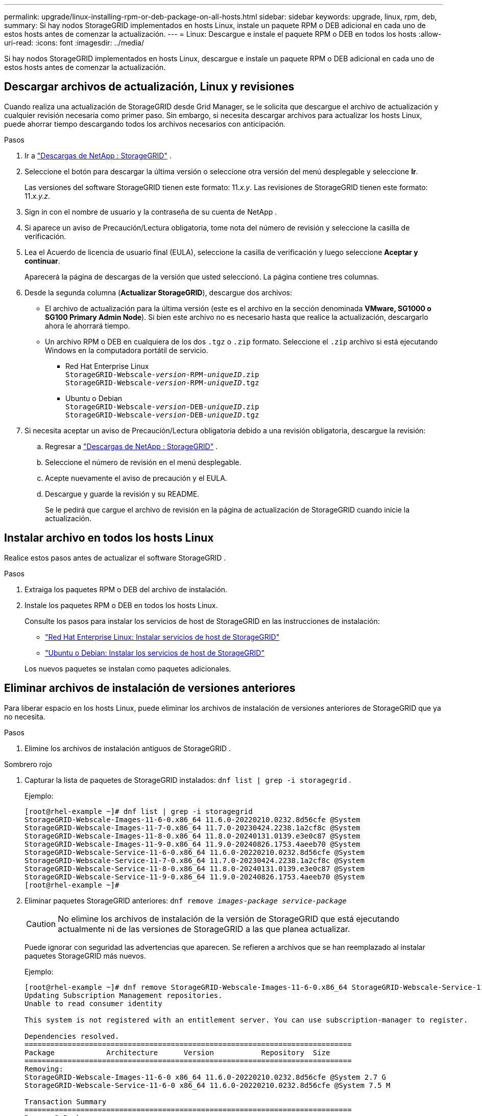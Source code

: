 ---
permalink: upgrade/linux-installing-rpm-or-deb-package-on-all-hosts.html 
sidebar: sidebar 
keywords: upgrade, linux, rpm, deb, 
summary: Si hay nodos StorageGRID implementados en hosts Linux, instale un paquete RPM o DEB adicional en cada uno de estos hosts antes de comenzar la actualización. 
---
= Linux: Descargue e instale el paquete RPM o DEB en todos los hosts
:allow-uri-read: 
:icons: font
:imagesdir: ../media/


[role="lead"]
Si hay nodos StorageGRID implementados en hosts Linux, descargue e instale un paquete RPM o DEB adicional en cada uno de estos hosts antes de comenzar la actualización.



== Descargar archivos de actualización, Linux y revisiones

Cuando realiza una actualización de StorageGRID desde Grid Manager, se le solicita que descargue el archivo de actualización y cualquier revisión necesaria como primer paso.  Sin embargo, si necesita descargar archivos para actualizar los hosts Linux, puede ahorrar tiempo descargando todos los archivos necesarios con anticipación.

.Pasos
. Ir a https://mysupport.netapp.com/site/products/all/details/storagegrid/downloads-tab["Descargas de NetApp : StorageGRID"^] .
. Seleccione el botón para descargar la última versión o seleccione otra versión del menú desplegable y seleccione *Ir*.
+
Las versiones del software StorageGRID tienen este formato: 11._x.y_.  Las revisiones de StorageGRID tienen este formato: 11._x.y.z_.

. Sign in con el nombre de usuario y la contraseña de su cuenta de NetApp .
. Si aparece un aviso de Precaución/Lectura obligatoria, tome nota del número de revisión y seleccione la casilla de verificación.
. Lea el Acuerdo de licencia de usuario final (EULA), seleccione la casilla de verificación y luego seleccione *Aceptar y continuar*.
+
Aparecerá la página de descargas de la versión que usted seleccionó.  La página contiene tres columnas.

. Desde la segunda columna (*Actualizar StorageGRID*), descargue dos archivos:
+
** El archivo de actualización para la última versión (este es el archivo en la sección denominada *VMware, SG1000 o SG100 Primary Admin Node*).  Si bien este archivo no es necesario hasta que realice la actualización, descargarlo ahora le ahorrará tiempo.
** Un archivo RPM o DEB en cualquiera de los dos `.tgz` o `.zip` formato.  Seleccione el `.zip` archivo si está ejecutando Windows en la computadora portátil de servicio.
+
*** Red Hat Enterprise Linux +
`StorageGRID-Webscale-_version_-RPM-_uniqueID_.zip` +
`StorageGRID-Webscale-_version_-RPM-_uniqueID_.tgz`
*** Ubuntu o Debian +
`StorageGRID-Webscale-_version_-DEB-_uniqueID_.zip` +
`StorageGRID-Webscale-_version_-DEB-_uniqueID_.tgz`




. Si necesita aceptar un aviso de Precaución/Lectura obligatoria debido a una revisión obligatoria, descargue la revisión:
+
.. Regresar a https://mysupport.netapp.com/site/products/all/details/storagegrid/downloads-tab["Descargas de NetApp : StorageGRID"^] .
.. Seleccione el número de revisión en el menú desplegable.
.. Acepte nuevamente el aviso de precaución y el EULA.
.. Descargue y guarde la revisión y su README.
+
Se le pedirá que cargue el archivo de revisión en la página de actualización de StorageGRID cuando inicie la actualización.







== Instalar archivo en todos los hosts Linux

Realice estos pasos antes de actualizar el software StorageGRID .

.Pasos
. Extraiga los paquetes RPM o DEB del archivo de instalación.
. Instale los paquetes RPM o DEB en todos los hosts Linux.
+
Consulte los pasos para instalar los servicios de host de StorageGRID en las instrucciones de instalación:

+
** link:../rhel/installing-storagegrid-webscale-host-service.html["Red Hat Enterprise Linux: Instalar servicios de host de StorageGRID"]
** link:../ubuntu/installing-storagegrid-webscale-host-services.html["Ubuntu o Debian: Instalar los servicios de host de StorageGRID"]


+
Los nuevos paquetes se instalan como paquetes adicionales.





== Eliminar archivos de instalación de versiones anteriores

Para liberar espacio en los hosts Linux, puede eliminar los archivos de instalación de versiones anteriores de StorageGRID que ya no necesita.

.Pasos
. Elimine los archivos de instalación antiguos de StorageGRID .


[role="tabbed-block"]
====
.Sombrero rojo
--
. Capturar la lista de paquetes de StorageGRID instalados: `dnf list | grep -i storagegrid` .
+
Ejemplo:

+
[listing]
----
[root@rhel-example ~]# dnf list | grep -i storagegrid
StorageGRID-Webscale-Images-11-6-0.x86_64 11.6.0-20220210.0232.8d56cfe @System
StorageGRID-Webscale-Images-11-7-0.x86_64 11.7.0-20230424.2238.1a2cf8c @System
StorageGRID-Webscale-Images-11-8-0.x86_64 11.8.0-20240131.0139.e3e0c87 @System
StorageGRID-Webscale-Images-11-9-0.x86_64 11.9.0-20240826.1753.4aeeb70 @System
StorageGRID-Webscale-Service-11-6-0.x86_64 11.6.0-20220210.0232.8d56cfe @System
StorageGRID-Webscale-Service-11-7-0.x86_64 11.7.0-20230424.2238.1a2cf8c @System
StorageGRID-Webscale-Service-11-8-0.x86_64 11.8.0-20240131.0139.e3e0c87 @System
StorageGRID-Webscale-Service-11-9-0.x86_64 11.9.0-20240826.1753.4aeeb70 @System
[root@rhel-example ~]#
----
. Eliminar paquetes StorageGRID anteriores: `dnf remove _images-package_ _service-package_`
+

CAUTION: No elimine los archivos de instalación de la versión de StorageGRID que está ejecutando actualmente ni de las versiones de StorageGRID a las que planea actualizar.

+
Puede ignorar con seguridad las advertencias que aparecen.  Se refieren a archivos que se han reemplazado al instalar paquetes StorageGRID más nuevos.

+
Ejemplo:

+
[listing]
----
[root@rhel-example ~]# dnf remove StorageGRID-Webscale-Images-11-6-0.x86_64 StorageGRID-Webscale-Service-11-6-0.x86_64
Updating Subscription Management repositories.
Unable to read consumer identity

This system is not registered with an entitlement server. You can use subscription-manager to register.

Dependencies resolved.
============================================================================
Package            Architecture      Version           Repository  Size
============================================================================
Removing:
StorageGRID-Webscale-Images-11-6-0 x86_64 11.6.0-20220210.0232.8d56cfe @System 2.7 G
StorageGRID-Webscale-Service-11-6-0 x86_64 11.6.0-20220210.0232.8d56cfe @System 7.5 M

Transaction Summary
============================================================================
Remove 2 Packages

Freed space: 2.8 G
Is this ok [y/N]: y
Running transaction check
Transaction check succeeded.
Running transaction test
Transaction test succeeded.
Running transaction
  Preparing: 1/1
  Running scriptlet: StorageGRID-Webscale-Service-11-6-0-11.6.0-20220210.0232.8d56cfe.x86_64  1/2
  Erasing: StorageGRID-Webscale-Service-11-6-0-11.6.0-20220210.0232.8d56cfe.x86_64  1/2
warning: file /usr/lib64/python2.7/site-packages/netapp/storagegrid/vendor/latest/netaddr/strategy/ipv6.pyc: remove failed: No such file or directory
warning: file /usr/lib64/python2.7/site-packages/netapp/storagegrid/vendor/latest/netaddr/strategy/ipv4.pyc: remove failed: No such file or directory
warning: file /usr/lib64/python2.7/site-packages/netapp/storagegrid/vendor/latest/netaddr/strategy/eui64.pyc: remove failed: No such file or directory
warning: file /usr/lib64/python2.7/site-packages/netapp/storagegrid/vendor/latest/netaddr/strategy/eui48.pyc: remove failed: No such file or directory
warning: file /usr/lib64/python2.7/site-packages/netapp/storagegrid/vendor/latest/netaddr/strategy/__init__.pyc: remove failed: No such file or directory
warning: file /usr/lib64/python2.7/site-packages/netapp/storagegrid/vendor/latest/netaddr/ip/sets.pyc: remove failed: No such file or directory
warning: file /usr/lib64/python2.7/site-packages/netapp/storagegrid/vendor/latest/netaddr/ip/rfc1924.pyc: remove failed: No such file or directory
warning: file /usr/lib64/python2.7/site-packages/netapp/storagegrid/vendor/latest/netaddr/ip/nmap.pyc: remove failed: No such file or directory
warning: file /usr/lib64/python2.7/site-packages/netapp/storagegrid/vendor/latest/netaddr/ip/iana.pyc: remove failed: No such file or directory
warning: file /usr/lib64/python2.7/site-packages/netapp/storagegrid/vendor/latest/netaddr/ip/glob.pyc: remove failed: No such file or directory
warning: file /usr/lib64/python2.7/site-packages/netapp/storagegrid/vendor/latest/netaddr/ip/__init__.pyc: remove failed: No such file or directory
warning: file /usr/lib64/python2.7/site-packages/netapp/storagegrid/vendor/latest/netaddr/fbsocket.pyc: remove failed: No such file or directory
warning: file /usr/lib64/python2.7/site-packages/netapp/storagegrid/vendor/latest/netaddr/eui/ieee.pyc: remove failed: No such file or directory
warning: file /usr/lib64/python2.7/site-packages/netapp/storagegrid/vendor/latest/netaddr/eui/__init__.pyc: remove failed: No such file or directory
warning: file /usr/lib64/python2.7/site-packages/netapp/storagegrid/vendor/latest/netaddr/core.pyc: remove failed: No such file or directory
warning: file /usr/lib64/python2.7/site-packages/netapp/storagegrid/vendor/latest/netaddr/contrib/subnet_splitter.pyc: remove failed: No such file or directory
warning: file /usr/lib64/python2.7/site-packages/netapp/storagegrid/vendor/latest/netaddr/contrib/__init__.pyc: remove failed: No such file or directory
warning: file /usr/lib64/python2.7/site-packages/netapp/storagegrid/vendor/latest/netaddr/compat.pyc: remove failed: No such file or directory
warning: file /usr/lib64/python2.7/site-packages/netapp/storagegrid/vendor/latest/netaddr/__init__.pyc: remove failed: No such file or directory

  Erasing: StorageGRID-Webscale-Images-11-6-0-11.6.0-20220210.0232.8d56cfe.x86_64   2/2
  Verifying: StorageGRID-Webscale-Images-11-6-0-11.6.0-20220210.0232.8d56cfe.x86_64  1/2
  Verifying: StorageGRID-Webscale-Service-11-6-0-11.6.0-20220210.0232.8d56cfe.x86_64  2/2
Installed products updated.

Removed:
  StorageGRID-Webscale-Images-11-6-0-11.6.0-20220210.0232.8d56cfe.x86_64
  StorageGRID-Webscale-Service-11-6-0-11.6.0-20220210.0232.8d56cfe.x86_64

Complete!
[root@rhel-example ~]#
----


--
.Ubuntu y Debian
--
. Capturar la lista de paquetes de StorageGRID instalados: `dpkg -l | grep storagegrid`
+
Ejemplo:

+
[listing]
----
root@debian-example:~# dpkg -l | grep storagegrid
ii  storagegrid-webscale-images-11-6-0  11.6.0-20220210.0232.8d56cfe amd64 StorageGRID Webscale docker images for 11.6.0
ii  storagegrid-webscale-images-11-7-0  11.7.0-20230424.2238.1a2cf8c.dev-signed amd64 StorageGRID Webscale docker images for 11.7.0
ii  storagegrid-webscale-images-11-8-0  11.8.0-20240131.0139.e3e0c87 amd64 StorageGRID Webscale docker images for 11.8.0
ii  storagegrid-webscale-images-11-9-0  11.9.0-20240826.1753.4aeeb70 amd64 StorageGRID Webscale docker images for 11.9.0
ii  storagegrid-webscale-service-11-6-0 11.6.0-20220210.0232.8d56cfe amd64 StorageGRID Webscale host services for 11.6.0
ii  storagegrid-webscale-service-11-7-0 11.7.0-20230424.2238.1a2cf8c amd64 StorageGRID Webscale host services for 11.7.0
ii  storagegrid-webscale-service-11-8-0 11.8.0-20240131.0139.e3e0c87 amd64 StorageGRID Webscale host services for 11.8.0
ii  storagegrid-webscale-service-11-9-0 11.9.0-20240826.1753.4aeeb70 amd64 StorageGRID Webscale host services for 11.9.0
root@debian-example:~#
----
. Eliminar paquetes StorageGRID anteriores: `dpkg -r _images-package_ _service-package_`
+

CAUTION: No elimine los archivos de instalación de la versión de StorageGRID que está ejecutando actualmente ni de las versiones de StorageGRID a las que planea actualizar.

+
Ejemplo:

+
[listing]
----
root@debian-example:~# dpkg -r storagegrid-webscale-service-11-6-0 storagegrid-webscale-images-11-6-0
(Reading database ... 38190 files and directories currently installed.)
Removing storagegrid-webscale-service-11-6-0 (11.6.0-20220210.0232.8d56cfe) ...
locale: Cannot set LC_CTYPE to default locale: No such file or directory
locale: Cannot set LC_MESSAGES to default locale: No such file or directory
locale: Cannot set LC_ALL to default locale: No such file or directory
dpkg: warning: while removing storagegrid-webscale-service-11-6-0, directory '/usr/lib/python2.7/dist-packages/netapp/storagegrid/vendor/latest' not empty so not removed
Removing storagegrid-webscale-images-11-6-0 (11.6.0-20220210.0232.8d56cfe) ...
root@debian-example:~#
----


--
====
. Eliminar imágenes de contenedores StorageGRID .


[role="tabbed-block"]
====
.Docker
--
. Capturar la lista de imágenes de contenedores instaladas: `docker images`
+
Ejemplo:

+
[listing]
----
[root@docker-example ~]# docker images
REPOSITORY           TAG            IMAGE ID       CREATED         SIZE
storagegrid-11.9.0   Admin_Node     610f2595bcb4   2 days ago      2.77GB
storagegrid-11.9.0   Storage_Node   7f73d33eb880   2 days ago      2.65GB
storagegrid-11.9.0   API_Gateway    2f0bb79526e9   2 days ago      1.82GB
storagegrid-11.8.0   Storage_Node   7125480de71b   7 months ago    2.54GB
storagegrid-11.8.0   Admin_Node     404e9f1bd173   7 months ago    2.63GB
storagegrid-11.8.0   Archive_Node   c3294a29697c   7 months ago    2.39GB
storagegrid-11.8.0   API_Gateway    1f88f24b9098   7 months ago    1.74GB
storagegrid-11.7.0   Storage_Node   1655350eff6f   16 months ago   2.51GB
storagegrid-11.7.0   Admin_Node     872258dd0dc8   16 months ago   2.48GB
storagegrid-11.7.0   Archive_Node   121e7c8b6d3b   16 months ago   2.41GB
storagegrid-11.7.0   API_Gateway    5b7a26e382de   16 months ago   1.77GB
storagegrid-11.6.0   Admin_Node     ee39f71a73e1   2 years ago     2.38GB
storagegrid-11.6.0   Storage_Node   f5ef895dcad0   2 years ago     2.08GB
storagegrid-11.6.0   Archive_Node   5782de552db0   2 years ago     1.95GB
storagegrid-11.6.0   API_Gateway    cb480ed37eea   2 years ago     1.35GB
[root@docker-example ~]#
----
. Eliminar las imágenes de contenedor de versiones anteriores de StorageGRID : `docker rmi _image id_`
+

CAUTION: No elimine las imágenes de contenedor de la versión de StorageGRID que está ejecutando actualmente ni de las versiones de StorageGRID a las que planea actualizar.

+
Ejemplo:

+
[listing]
----
[root@docker-example ~]# docker rmi cb480ed37eea
Untagged: storagegrid-11.6.0:API_Gateway
Deleted: sha256:cb480ed37eea0ae9cf3522de1dadfbff0075010d89c1c0a2337a3178051ddf02
Deleted: sha256:5f269aabf15c32c1fe6f36329c304b6c6ecb563d973794b9b59e8e5ab8cccafa
Deleted: sha256:47c2b2c295a77b312b8db69db58a02d8e09e929e121352bec713fa12dae66bde
[root@docker-example ~]#
----


--
.Podman
--
. Capturar la lista de imágenes de contenedores instaladas: `podman images`
+
Ejemplo:

+
[listing]
----
[root@podman-example ~]# podman images
REPOSITORY                    TAG           IMAGE ID      CREATED        SIZE
localhost/storagegrid-11.8.0  Storage_Node  7125480de71b  7 months ago   2.57 GB
localhost/storagegrid-11.8.0  Admin_Node    404e9f1bd173  7 months ago   2.67 GB
localhost/storagegrid-11.8.0  Archive_Node  c3294a29697c  7 months ago   2.42 GB
localhost/storagegrid-11.8.0  API_Gateway   1f88f24b9098  7 months ago   1.77 GB
localhost/storagegrid-11.7.0  Storage_Node  1655350eff6f  16 months ago  2.54 GB
localhost/storagegrid-11.7.0  Admin_Node    872258dd0dc8  16 months ago  2.51 GB
localhost/storagegrid-11.7.0  Archive_Node  121e7c8b6d3b  16 months ago  2.44 GB
localhost/storagegrid-11.7.0  API_Gateway   5b7a26e382de  16 months ago  1.8 GB
localhost/storagegrid-11.6.0  Admin_Node    ee39f71a73e1  2 years ago    2.42 GB
localhost/storagegrid-11.6.0  Storage_Node  f5ef895dcad0  2 years ago    2.11 GB
localhost/storagegrid-11.6.0  Archive_Node  5782de552db0  2 years ago    1.98 GB
localhost/storagegrid-11.6.0  API_Gateway   cb480ed37eea  2 years ago    1.38 GB
[root@podman-example ~]#
----
. Eliminar las imágenes de contenedor de versiones anteriores de StorageGRID : `podman rmi _image id_`
+

CAUTION: No elimine las imágenes de contenedor de la versión de StorageGRID que está ejecutando actualmente ni de las versiones de StorageGRID a las que planea actualizar.

+
Ejemplo:

+
[listing]
----
[root@podman-example ~]# podman rmi f5ef895dcad0
Untagged: localhost/storagegrid-11.6.0:Storage_Node
Deleted: f5ef895dcad0d78d0fd21a07dd132d7c7f65f45d80ee7205a4d615494e44cbb7
[root@podman-example ~]#
----


--
====